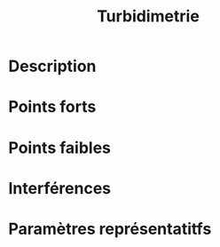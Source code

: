 #+title: Turbidimetrie
* Description
* Points forts
* Points faibles
* Interférences
* Paramètres représentatitfs
